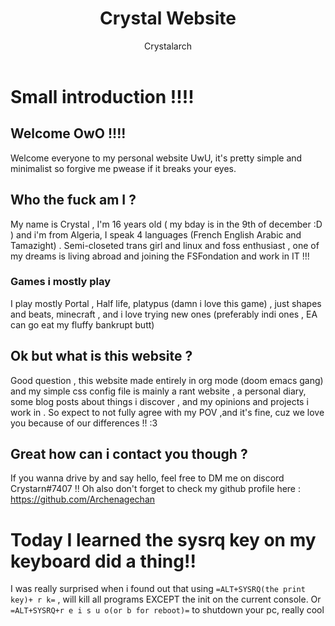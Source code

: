 #+TITLE: Crystal Website
#+AUTHOR: Crystalarch
#+OPTIONS: ^:{}
#+HTML_HEAD: <link rel="stylesheet" type="text/css" href="/style.css">
* Small introduction !!!!
** Welcome OwO !!!!
Welcome everyone to my personal website UwU, it's pretty simple and minimalist so forgive me pwease if it breaks your eyes.

** Who the fuck am I ?
My name is Crystal , I'm 16 years old ( my bday is in the 9th of december :D ) and i'm from Algeria, I speak 4 languages (French English Arabic and Tamazight) . Semi-closeted trans girl and linux and foss enthusiast , one of my dreams is living abroad and joining the FSFondation and work in IT !!!
*** Games i mostly play
I play mostly Portal , Half life, platypus (damn i love this game) , just shapes and beats, minecraft , and i love trying new ones (preferably indi ones , EA can go eat my fluffy bankrupt butt)
** Ok but what is this website ?
Good question , this website made entirely in org mode (doom emacs gang) and my simple css config file  is mainly a rant website , a personal diary, some blog posts about things i discover , and my opinions and projects i work in . So expect to not fully agree with my POV ,and it's fine, cuz we love you because of our differences !! :3

** Great how can i contact you though ?
If you wanna drive by and say hello, feel free to DM me on discord Crystarn#7407 !! Oh also don't forget to check my github profile here : https://github.com/Archenagechan
* Today I learned the sysrq key on my keyboard did a thing!!
I was really surprised when i found out that using ==ALT+SYSRQ(the print key)+ r k== , will kill all programs EXCEPT the init on the current console.
Or ==ALT+SYSRQ+r e i s u o(or b for reboot)== to shutdown your pc, really cool
